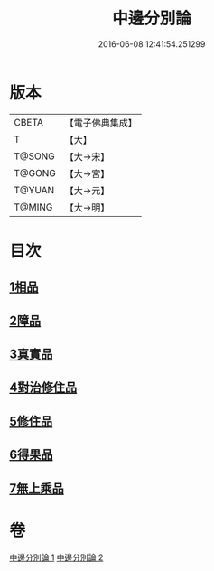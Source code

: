 #+TITLE: 中邊分別論 
#+DATE: 2016-06-08 12:41:54.251299

* 版本
 |     CBETA|【電子佛典集成】|
 |         T|【大】     |
 |    T@SONG|【大→宋】   |
 |    T@GONG|【大→宮】   |
 |    T@YUAN|【大→元】   |
 |    T@MING|【大→明】   |

* 目次
** [[file:KR6n0071_001.txt::001-0451a6][1相品]]
** [[file:KR6n0071_001.txt::001-0453b8][2障品]]
** [[file:KR6n0071_001.txt::001-0455a24][3真實品]]
** [[file:KR6n0071_002.txt::002-0458a15][4對治修住品]]
** [[file:KR6n0071_002.txt::002-0459b27][5修住品]]
** [[file:KR6n0071_002.txt::002-0459c27][6得果品]]
** [[file:KR6n0071_002.txt::002-0460b7][7無上乘品]]

* 卷
[[file:KR6n0071_001.txt][中邊分別論 1]]
[[file:KR6n0071_002.txt][中邊分別論 2]]

